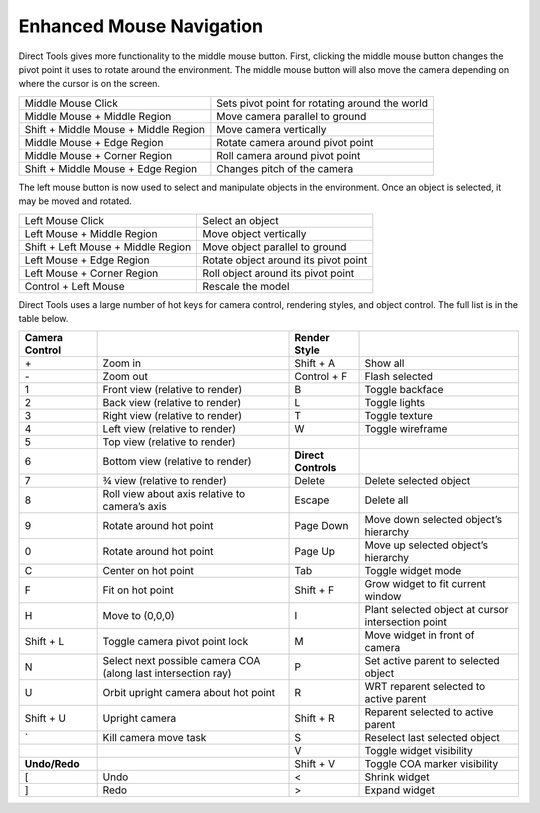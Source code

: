 .. _enhanced-mouse-navigation:

Enhanced Mouse Navigation
=========================

Direct Tools gives more functionality to the middle mouse button. First,
clicking the middle mouse button changes the pivot point it uses to rotate
around the environment. The middle mouse button will also move the camera
depending on where the cursor is on the screen.

.. image:: directtools2.jpg

==================================== ==============================================
Middle Mouse Click                   Sets pivot point for rotating around the world
Middle Mouse + Middle Region         Move camera parallel to ground
Shift + Middle Mouse + Middle Region Move camera vertically
Middle Mouse + Edge Region           Rotate camera around pivot point
Middle Mouse + Corner Region         Roll camera around pivot point
Shift + Middle Mouse + Edge Region   Changes pitch of the camera
==================================== ==============================================

The left mouse button is now used to select and manipulate objects in the
environment. Once an object is selected, it may be moved and rotated.

================================== ====================================
Left Mouse Click                   Select an object
Left Mouse + Middle Region         Move object vertically
Shift + Left Mouse + Middle Region Move object parallel to ground
Left Mouse + Edge Region           Rotate object around its pivot point
Left Mouse + Corner Region         Roll object around its pivot point
Control + Left Mouse               Rescale the model
================================== ====================================

Direct Tools uses a large number of hot keys for camera control, rendering
styles, and object control. The full list is in the table below.

================== ============================================================= =================== ==================================================
**Camera Control**                                                               **Render Style**
\+                 Zoom in                                                       Shift + A           Show all
\-                 Zoom out                                                      Control + F         Flash selected
1                  Front view (relative to render)                               B                   Toggle backface
2                  Back view (relative to render)                                L                   Toggle lights
3                  Right view (relative to render)                               T                   Toggle texture
4                  Left view (relative to render)                                W                   Toggle wireframe
5                  Top view (relative to render)
6                  Bottom view (relative to render)                              **Direct Controls**
7                  ¾ view (relative to render)                                   Delete              Delete selected object
8                  Roll view about axis relative to camera’s axis                Escape              Delete all
9                  Rotate around hot point                                       Page Down           Move down selected object’s hierarchy
0                  Rotate around hot point                                       Page Up             Move up selected object’s hierarchy
C                  Center on hot point                                           Tab                 Toggle widget mode
F                  Fit on hot point                                              Shift + F           Grow widget to fit current window
H                  Move to (0,0,0)                                               I                   Plant selected object at cursor intersection point
Shift + L          Toggle camera pivot point lock                                M                   Move widget in front of camera
N                  Select next possible camera COA (along last intersection ray) P                   Set active parent to selected object
U                  Orbit upright camera about hot point                          R                   WRT reparent selected to active parent
Shift + U          Upright camera                                                Shift + R           Reparent selected to active parent
\`                 Kill camera move task                                         S                   Reselect last selected object
\                                                                                V                   Toggle widget visibility
**Undo/Redo**                                                                    Shift + V           Toggle COA marker visibility
[                  Undo                                                          <                   Shrink widget
]                  Redo                                                          >                   Expand widget
================== ============================================================= =================== ==================================================
